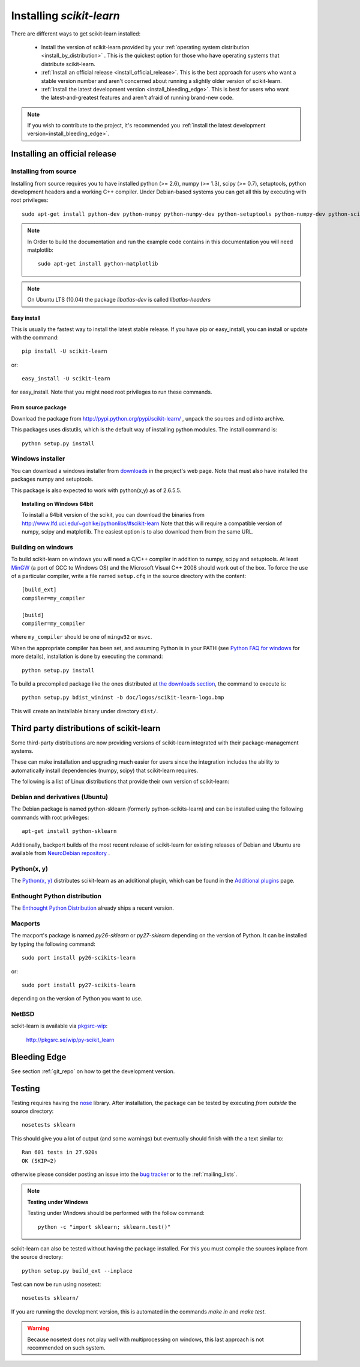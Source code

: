 =========================
Installing `scikit-learn`
=========================

There are different ways to get scikit-learn installed:

  * Install the version of scikit-learn provided by your
    :ref:`operating system distribution <install_by_distribution>` . This
    is the quickest option for those who have operating systems that
    distribute scikit-learn.

  * :ref:`Install an official release <install_official_release>`. This
    is the best approach for users who want a stable version number
    and aren't concerned about running a slightly older version of
    scikit-learn.

  * :ref:`Install the latest development version
    <install_bleeding_edge>`.  This is best for users who want the
    latest-and-greatest features and aren't afraid of running
    brand-new code.

.. note::

    If you wish to contribute to the project, it's recommended you
    :ref:`install the latest development version<install_bleeding_edge>`.

.. _install_official_release:

Installing an official release
==============================


Installing from source
----------------------

Installing from source requires you to have installed python (>= 2.6), numpy
(>= 1.3), scipy (>= 0.7), setuptools, python development headers and a working
C++ compiler. Under Debian-based systems you can get all this by executing with
root privileges::

    sudo apt-get install python-dev python-numpy python-numpy-dev python-setuptools python-numpy-dev python-scipy libatlas-dev g++

.. note::

    In Order to build the documentation and run the example code contains in
    this documentation you will need matplotlib::

        sudo apt-get install python-matplotlib

.. note::

    On Ubuntu LTS (10.04) the package `libatlas-dev` is called `libatlas-headers`

Easy install
~~~~~~~~~~~~

This is usually the fastest way to install the latest stable
release. If you have pip or easy_install, you can install or update
with the command::

    pip install -U scikit-learn

or::

    easy_install -U scikit-learn

for easy_install. Note that you might need root privileges to run
these commands.


From source package
~~~~~~~~~~~~~~~~~~~

Download the package from http://pypi.python.org/pypi/scikit-learn/
, unpack the sources and cd into archive.

This packages uses distutils, which is the default way of installing
python modules. The install command is::

  python setup.py install


Windows installer
-----------------

You can download a windows installer from `downloads
<https://sourceforge.net/projects/scikit-learn/files/>`_ in the
project's web page. Note that must also have installed the packages
numpy and setuptools.

This package is also expected to work with python(x,y) as of 2.6.5.5.

.. topic:: **Installing on Windows 64bit**

   To install a 64bit version of the scikit, you can download the
   binaries from http://www.lfd.uci.edu/~gohlke/pythonlibs/#scikit-learn
   Note that this will require a compatible version of numpy, scipy and
   matplotlib. The easiest option is to also download them from the same
   URL.

Building on windows
-------------------

To build scikit-learn on windows you will need a C/C++ compiler in
addition to numpy, scipy and setuptools. At least
`MinGW <http://www.mingw.org>`_ (a port of GCC to Windows OS) and the
Microsoft Visual C++ 2008 should work out of the box. To force the use
of a particular compiler, write a file named ``setup.cfg`` in the
source directory with the content::

    [build_ext]
    compiler=my_compiler

    [build]
    compiler=my_compiler

where ``my_compiler`` should be one of ``mingw32`` or ``msvc``.

When the appropriate compiler has been set, and assuming Python is
in your PATH (see
`Python FAQ for windows <http://docs.python.org/faq/windows.html>`_
for more details), installation is done by
executing the command::

    python setup.py install


To build a precompiled package like the ones distributed at
`the downloads section <https://sourceforge.net/projects/scikit-learn/files/>`_,
the command to execute is::

    python setup.py bdist_wininst -b doc/logos/scikit-learn-logo.bmp

This will create an installable binary under directory ``dist/``.


.. _install_by_distribution:

Third party distributions of scikit-learn
=========================================

Some third-party distributions are now providing versions of
scikit-learn integrated with their package-management systems.

These can make installation and upgrading much easier for users since
the integration includes the ability to automatically install
dependencies (numpy, scipy) that scikit-learn requires.

The following is a list of Linux distributions that provide their own
version of scikit-learn:


Debian and derivatives (Ubuntu)
-------------------------------

The Debian package is named python-sklearn (formerly
python-scikits-learn) and can be installed using the following
commands with root privileges::

      apt-get install python-sklearn

Additionally, backport builds of the most recent release of
scikit-learn for existing releases of Debian and Ubuntu are available
from `NeuroDebian repository
<http://neuro.debian.net/pkgs/python-scikits-learn.html>`__ .

Python(x, y)
------------

The `Python(x, y) <http://pythonxy.com>`_ distributes scikit-learn as an additional plugin, which can
be found in the `Additional plugins <http://code.google.com/p/pythonxy/wiki/AdditionalPlugins>`_
page.


Enthought Python distribution
-----------------------------

The `Enthought Python Distribution
<http://www.enthought.com/products/epd.php>`_ already ships a recent
version.


Macports
--------

The macport's package is named `py26-sklearn` or `py27-sklearn` depending
on the version of Python. It can be installed by typing the following
command::

    sudo port install py26-scikits-learn

or::

    sudo port install py27-scikits-learn

depending on the version of Python you want to use.


NetBSD
------

scikit-learn is available via `pkgsrc-wip <http://pkgsrc-wip.sourceforge.net/>`_:

    http://pkgsrc.se/wip/py-scikit_learn

.. _install_bleeding_edge:

Bleeding Edge
=============

See section :ref:`git_repo` on how to get the development version.


.. _testing:

Testing
=======

Testing requires having the `nose
<http://somethingaboutorange.com/mrl/projects/nose/>`_ library. After
installation, the package can be tested by executing *from outside* the
source directory::

    nosetests sklearn

This should give you a lot of output (and some warnings) but
eventually should finish with the a text similar to::

           Ran 601 tests in 27.920s
           OK (SKIP=2)

otherwise please consider posting an issue into the `bug tracker
<https://github.com/scikit-learn/scikit-learn/issues>`_ or to the
:ref:`mailing_lists`.

.. note:: **Testing under Windows**

   Testing under Windows should be performed with the follow command::

    python -c "import sklearn; sklearn.test()"


scikit-learn can also be tested without having the package
installed. For this you must compile the sources inplace from the
source directory::

    python setup.py build_ext --inplace

Test can now be run using nosetest::

    nosetests sklearn/

If you are running the development version, this is automated in the
commands `make in` and `make test`.

.. warning::

   Because nosetest does not play well with multiprocessing on
   windows, this last approach is not recommended on such system.
